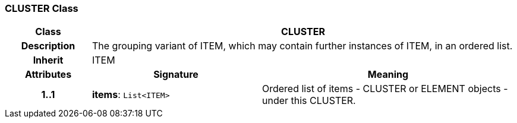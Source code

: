 === CLUSTER Class

[cols="^1,2,3"]
|===
h|*Class*
2+^h|*CLUSTER*

h|*Description*
2+a|The grouping variant of ITEM, which may contain further instances of ITEM, in an ordered list.

h|*Inherit*
2+|ITEM

h|*Attributes*
^h|*Signature*
^h|*Meaning*

h|*1..1*
|*items*: `List<ITEM>`
a|Ordered list of items - CLUSTER or ELEMENT objects - under this CLUSTER.
|===
